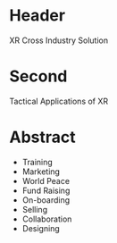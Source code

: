 * Header

XR Cross Industry Solution 
 
* Second

Tactical Applications of XR

* Abstract

- Training
- Marketing
- World Peace
- Fund Raising
- On-boarding
- Selling
- Collaboration
- Designing

